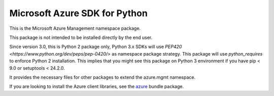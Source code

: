 Microsoft Azure SDK for Python
==============================

This is the Microsoft Azure Management namespace package.

This package is not intended to be installed directly by the end user.

Since version 3.0, this is Python 2 package only, Python 3.x SDKs will use `PEP420 <https://www.python.org/dev/peps/pep-0420/>` as namespace package strategy.
This package will use `python_requires` to enforce Python 2 installation. This implies that you might see this package on Python 3 environment if you have pip < 9.0 or setuptools < 24.2.0.

It provides the necessary files for other packages to extend the azure.mgmt namespace.

If you are looking to install the Azure client libraries, see the
`azure <https://pypi.python.org/pypi/azure>`__ bundle package.
